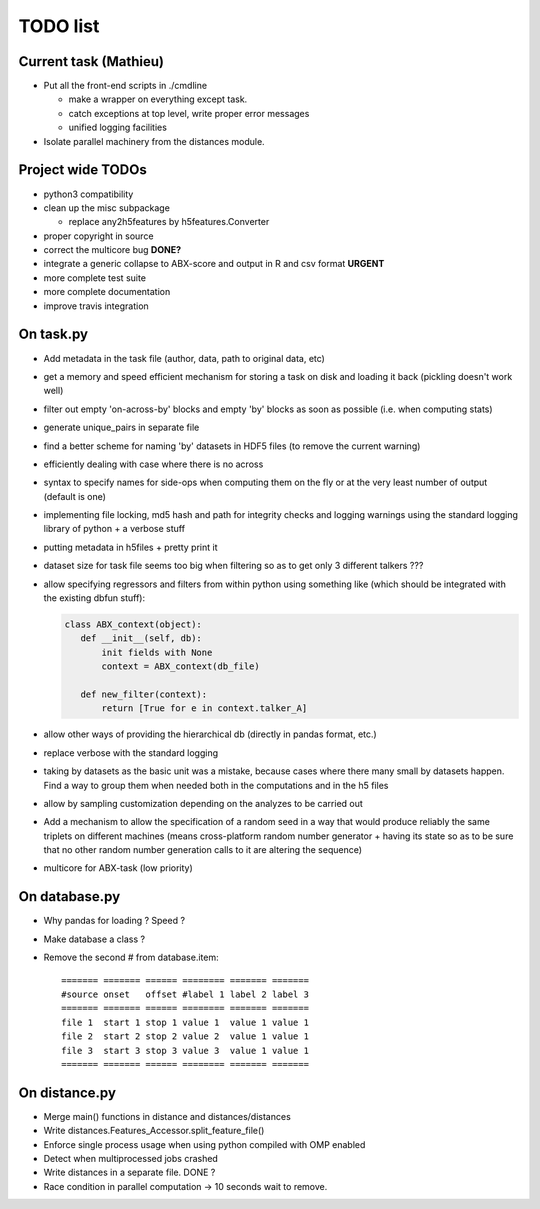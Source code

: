 =========
TODO list
=========

Current task (Mathieu)
======================

* Put all the front-end scripts in ./cmdline

  * make a wrapper on everything except task.

  * catch exceptions at top level, write proper error messages

  * unified logging facilities

* Isolate parallel machinery from the distances module.


Project wide TODOs
==================

* python3 compatibility

* clean up the misc subpackage

  * replace any2h5features by h5features.Converter

* proper copyright in source

* correct the multicore bug **DONE?**

* integrate a generic collapse to ABX-score and output in R and csv format **URGENT**

* more complete test suite

* more complete documentation

* improve travis integration

On task.py
==========

* Add metadata in the task file (author, data, path to original data, etc)

* get a memory and speed efficient mechanism for storing a task on
  disk and loading it back (pickling doesn't work well)

* filter out empty 'on-across-by' blocks and empty 'by' blocks as soon
  as possible (i.e. when computing stats)

* generate unique_pairs in separate file

* find a better scheme for naming 'by' datasets in HDF5 files (to
  remove the current warning)

* efficiently dealing with case where there is no across

* syntax to specify names for side-ops when computing them on the fly
  or at the very least number of output (default is one)

* implementing file locking, md5 hash and path for integrity checks
  and logging warnings using the standard logging library of python +
  a verbose stuff

* putting metadata in h5files + pretty print it

* dataset size for task file seems too big when filtering so as to get
  only 3 different talkers ???

* allow specifying regressors and filters from within python using
  something like (which should be integrated with the existing dbfun
  stuff):

  .. code-block:: python

     class ABX_context(object):
        def __init__(self, db):
            init fields with None
            context = ABX_context(db_file)

        def new_filter(context):
            return [True for e in context.talker_A]

* allow other ways of providing the hierarchical db (directly in
  pandas format, etc.)

* replace verbose with the standard logging

* taking by datasets as the basic unit was a mistake, because
  cases where there many small by datasets happen. Find a way to group
  them when needed both in the computations and in the h5 files

* allow by sampling customization depending on the analyzes to
  be carried out

* Add a mechanism to allow the specification of a random seed in a way
  that would produce reliably the same triplets on different machines
  (means cross-platform random number generator + having its state so
  as to be sure that no other random number generation calls to it are
  altering the sequence)

* multicore for ABX-task (low priority)


On database.py
==============

* Why pandas for loading ? Speed ?

* Make database a class ?

* Remove the second # from database.item::

   ======= ======= ====== ======== ======= =======
   #source onset   offset #label 1 label 2 label 3
   ======= ======= ====== ======== ======= =======
   file 1  start 1 stop 1 value 1  value 1 value 1
   file 2  start 2 stop 2 value 2  value 1 value 1
   file 3  start 3 stop 3 value 3  value 1 value 1
   ======= ======= ====== ======== ======= =======


On distance.py
==============

* Merge main() functions in distance and distances/distances

* Write distances.Features_Accessor.split_feature_file()

* Enforce single process usage when using python compiled with OMP
  enabled

* Detect when multiprocessed jobs crashed

* Write distances in a separate file. DONE ?

* Race condition in parallel computation -> 10 seconds wait to remove.
